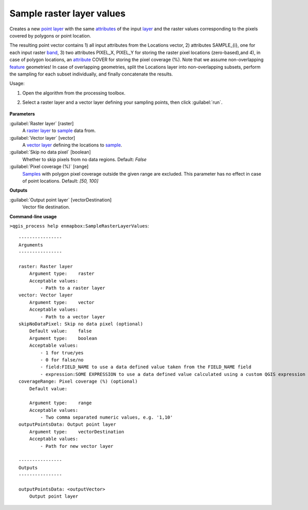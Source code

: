 
..
  ## AUTOGENERATED TITLE START

.. _alg-enmapbox-SampleRasterLayerValues:

**************************
Sample raster layer values
**************************

..
  ## AUTOGENERATED TITLE END

..
  ## AUTOGENERATED DESCRIPTION START

Creates a new `point layer <https://enmap-box.readthedocs.io/en/latest/general/glossary.html#term-point-layer>`_ with the same `attributes <https://enmap-box.readthedocs.io/en/latest/general/glossary.html#term-attribute>`_ of the input `layer <https://enmap-box.readthedocs.io/en/latest/general/glossary.html#term-layer>`_ and the raster values corresponding to the pixels covered by polygons or point location.

The resulting point vector contains 1\) all input attributes from the Locations vector,  2\) attributes SAMPLE_{i}, one for each input raster `band <https://enmap-box.readthedocs.io/en/latest/general/glossary.html#term-band>`_, 3\) two attributes PIXEL_X, PIXEL_Y for storing the raster pixel locations \(zero-based\),and 4\), in case of polygon locations, an `attribute <https://enmap-box.readthedocs.io/en/latest/general/glossary.html#term-attribute>`_ COVER for storing the pixel coverage \(%\).
Note that we assume non-overlapping `feature <https://enmap-box.readthedocs.io/en/latest/general/glossary.html#term-feature>`_ geometries! In case of overlapping geometries, split the Locations layer into non-overlapping subsets, perform the sampling for each subset individually, and finally concatenate the results.

..
  ## AUTOGENERATED DESCRIPTION END

Usage:

1. Open the algorithm from the processing toolbox.

2. Select a raster layer and a vector layer defining your sampling points, then click :guilabel:`run`.

    .. figure:: ../../processing_algorithms/raster_analysis/img/sample_raster_values.png
       :align: center

..
  ## AUTOGENERATED PARAMETERS START

**Parameters**

:guilabel:`Raster layer` [raster]
    A `raster layer <https://enmap-box.readthedocs.io/en/latest/general/glossary.html#term-raster-layer>`_ to `sample <https://enmap-box.readthedocs.io/en/latest/general/glossary.html#term-sample>`_ data from.

:guilabel:`Vector layer` [vector]
    A `vector layer <https://enmap-box.readthedocs.io/en/latest/general/glossary.html#term-vector-layer>`_ defining the locations to `sample <https://enmap-box.readthedocs.io/en/latest/general/glossary.html#term-sample>`_.

:guilabel:`Skip no data pixel` [boolean]
    Whether to skip pixels from no data regions.
    Default: *False*

:guilabel:`Pixel coverage (%)` [range]
    `Samples <https://enmap-box.readthedocs.io/en/latest/general/glossary.html#term-sample>`_ with polygon pixel coverage outside the given range are excluded. This parameter has no effect in case of point locations.
    Default: *\[50, 100\]*

**Outputs**

:guilabel:`Output point layer` [vectorDestination]
    Vector file destination.

..
  ## AUTOGENERATED PARAMETERS END

..
  ## AUTOGENERATED COMMAND USAGE START

**Command-line usage**

``>qgis_process help enmapbox:SampleRasterLayerValues``::

    ----------------
    Arguments
    ----------------

    raster: Raster layer
        Argument type:    raster
        Acceptable values:
            - Path to a raster layer
    vector: Vector layer
        Argument type:    vector
        Acceptable values:
            - Path to a vector layer
    skipNoDataPixel: Skip no data pixel (optional)
        Default value:    false
        Argument type:    boolean
        Acceptable values:
            - 1 for true/yes
            - 0 for false/no
            - field:FIELD_NAME to use a data defined value taken from the FIELD_NAME field
            - expression:SOME EXPRESSION to use a data defined value calculated using a custom QGIS expression
    coverageRange: Pixel coverage (%) (optional)
        Default value:

        Argument type:    range
        Acceptable values:
            - Two comma separated numeric values, e.g. '1,10'
    outputPointsData: Output point layer
        Argument type:    vectorDestination
        Acceptable values:
            - Path for new vector layer

    ----------------
    Outputs
    ----------------

    outputPointsData: <outputVector>
        Output point layer

..
  ## AUTOGENERATED COMMAND USAGE END

